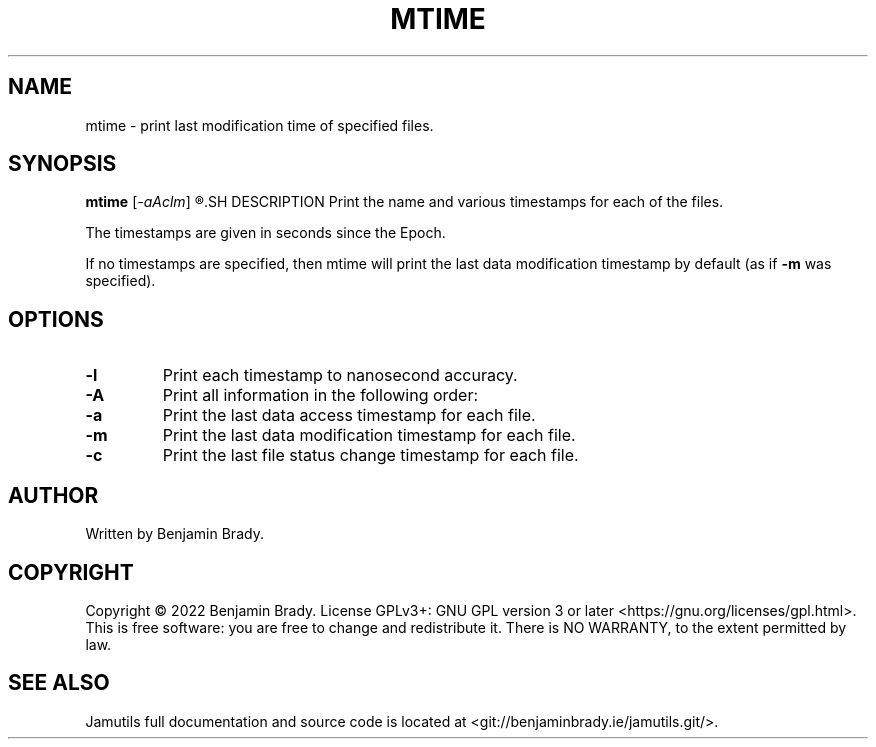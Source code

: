 .TH MTIME 1 "March 2022" Jamutils-JAMUTILS_VERSION
.SH NAME
mtime \- print last modification time of specified files.
.SH SYNOPSIS
.B mtime
.RI [ \-aAclm ]
.R FILES...
.SH DESCRIPTION
Print the name and various timestamps for each of the files.

The timestamps are given in seconds since the Epoch.

If no timestamps are specified, then mtime will print the last data
modification timestamp by default (as if 
.B \-m
was specified).
.SH OPTIONS
.TP
.B \-l
Print each timestamp to nanosecond accuracy.
.TP
.B \-A
Print all information in the following order:
.TP
.B \-a
Print the last data access timestamp for each file.
.TP
.B \-m
Print the last data modification timestamp for each file.
.TP
.B \-c
Print the last file status change timestamp for each file.
.SH AUTHOR
Written by Benjamin Brady.
.SH COPYRIGHT
Copyright \(co 2022 Benjamin Brady. License GPLv3+: GNU GPL version 3 or later
<https://gnu.org/licenses/gpl.html>. This is free software: you are free to
change and redistribute it. There is NO WARRANTY, to the extent permitted by
law.
.SH SEE ALSO
Jamutils full documentation and source code is located at
<git://benjaminbrady.ie/jamutils.git/>.
